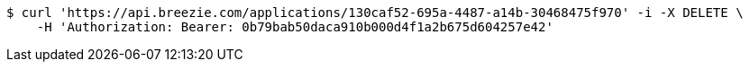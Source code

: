 [source,bash]
----
$ curl 'https://api.breezie.com/applications/130caf52-695a-4487-a14b-30468475f970' -i -X DELETE \
    -H 'Authorization: Bearer: 0b79bab50daca910b000d4f1a2b675d604257e42'
----